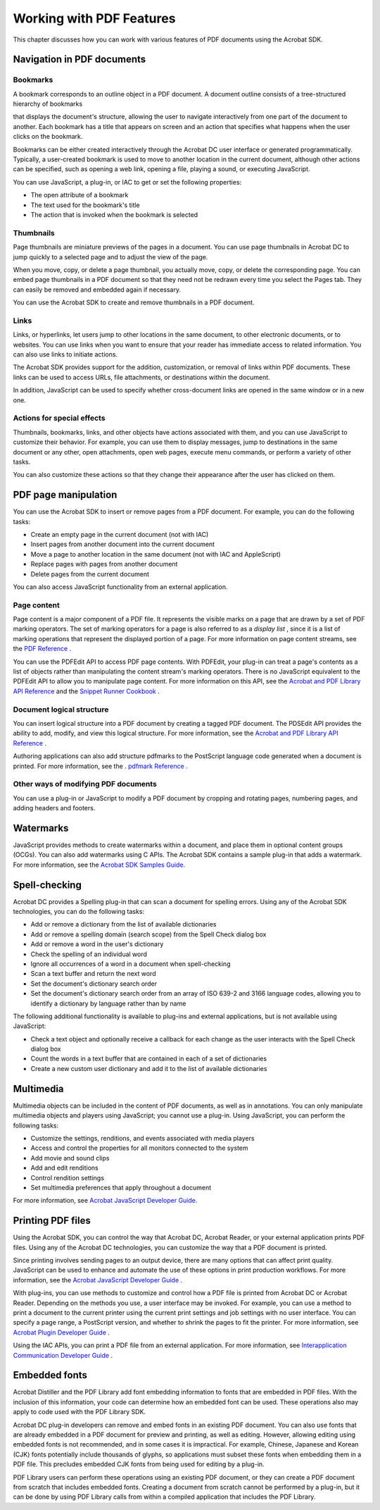 ******************************************************
Working with PDF Features
******************************************************

This chapter discusses how you can work with various features of PDF documents using the Acrobat SDK.

.. raw:: html

   <a name="48010"></a>

Navigation in PDF documents
===========================

.. raw:: html

   <a name="61268"></a>

Bookmarks
---------

A bookmark corresponds to an outline object in a PDF document. A document outline consists of a tree-structured hierarchy of bookmarks

that displays the document's structure, allowing the user to navigate interactively from one part of the document to another. Each bookmark has a title that appears on screen and an action that specifies what happens when the user clicks on the bookmark.

Bookmarks can be either created interactively through the Acrobat DC user interface or generated programmatically. Typically, a user-created bookmark is used to move to another location in the current document, although other actions can be specified, such as opening a web link, opening a file, playing a sound, or executing JavaScript.

You can use JavaScript, a plug-in, or IAC to get or set the following properties:

-  The open attribute of a bookmark
-  The text used for the bookmark's title
-  The action that is invoked when the bookmark is selected

.. raw:: html

   <a name="48703"></a>

Thumbnails
----------

Page thumbnails are miniature previews of the pages in a document. You can use page thumbnails in Acrobat DC to jump quickly to a selected page and to adjust the view of the page.

When you move, copy, or delete a page thumbnail, you actually move, copy, or delete the corresponding page. You can embed page thumbnails in a PDF document so that they need not be redrawn every time you select the Pages tab. They can easily be removed and embedded again if necessary.

You can use the Acrobat SDK to create and remove thumbnails in a PDF document.

.. raw:: html

   <a name="74764"></a>

Links
-----

Links, or hyperlinks, let users jump to other locations in the same document, to other electronic documents, or to websites. You can use links when you want to ensure that your reader has immediate access to related information. You can also use links to initiate actions.

The Acrobat SDK provides support for the addition, customization, or removal of links within PDF documents. These links can be used to access URLs, file attachments, or destinations within the document.

In addition, JavaScript can be used to specify whether cross-document links are opened in the same window or in a new one.

.. raw:: html

   <a name="36257"></a>

Actions for special effects
---------------------------

Thumbnails, bookmarks, links, and other objects have actions associated with them, and you can use JavaScript to customize their behavior. For example, you can use them to display messages, jump to destinations in the same document or any other, open attachments, open web pages, execute menu commands, or perform a variety of other tasks.

You can also customize these actions so that they change their appearance after the user has clicked on them.

.. raw:: html

   <a name="67060"></a>

PDF page manipulation
=====================

You can use the Acrobat SDK to insert or remove pages from a PDF document. For example, you can do the following tasks:

-  Create an empty page in the current document (not with IAC)
-  Insert pages from another document into the current document
-  Move a page to another location in the same document (not with IAC and AppleScript)
-  Replace pages with pages from another document
-  Delete pages from the current document

You can also access JavaScript functionality from an external application.

.. raw:: html

   <a name="70311"></a>

Page content
------------

Page content is a major component of a PDF file. It represents the visible marks on a page that are drawn by a set of PDF marking operators. The set of marking operators for a page is also referred to as a *display list* , since it is a list of marking operations that represent the displayed portion of a page. For more information on page content streams, see the `PDF Reference <https://www.adobe.com/go/pdfreference>`__ .

You can use the PDFEdit API to access PDF page contents. With PDFEdit, your plug-in can treat a page's contents as a list of objects rather than manipulating the content stream's marking operators. There is no JavaScript equivalent to the PDFEdit API to allow you to manipulate page content. For more information on this API, see the `Acrobat and PDF Library API Reference <https://www.adobe.com/go/pdflibrary>`__ and the `Snippet Runner Cookbook <http://www.adobe.com/go/acrobatsdk_snippet>`__ .

.. raw:: html

   <a name="89157"></a>

Document logical structure
--------------------------

You can insert logical structure into a PDF document by creating a tagged PDF document. The PDSEdit API provides the ability to add, modify, and view this logical structure. For more information, see the `Acrobat and PDF Library API Reference <https://www.adobe.com/go/pdflibrary>`__ .

Authoring applications can also add structure pdfmarks to the PostScript language code generated when a document is printed. For more information, see the . `pdfmark Reference <http://www.adobe.com/go/pdfmark>`__ .

.. raw:: html

   <a name="56283"></a>

Other ways of modifying PDF documents
-------------------------------------

You can use a plug-in or JavaScript to modify a PDF document by cropping and rotating pages, numbering pages, and adding headers and footers.

.. raw:: html

   <a name="67602"></a>

Watermarks
==========

JavaScript provides methods to create watermarks within a document, and place them in optional content groups (OCGs). You can also add watermarks using C APIs. The Acrobat SDK contains a sample plug-in that adds a watermark. For more information, see the `Acrobat SDK Samples Guide. <http://www.adobe.com/go/acrobatsdk_samplesguide>`__

.. raw:: html

   <a name="53850"></a>

Spell-checking
==============

Acrobat DC provides a Spelling plug-in that can scan a document for spelling errors. Using any of the Acrobat SDK technologies, you can do the following tasks:

-  Add or remove a dictionary from the list of available dictionaries
-  Add or remove a spelling domain (search scope) from the Spell Check dialog box
-  Add or remove a word in the user's dictionary
-  Check the spelling of an individual word
-  Ignore all occurrences of a word in a document when spell-checking
-  Scan a text buffer and return the next word
-  Set the document's dictionary search order
-  Set the document's dictionary search order from an array of ISO 639-2 and 3166 language codes, allowing you to identify a dictionary by language rather than by name

The following additional functionality is available to plug-ins and external applications, but is not available using JavaScript:

-  Check a text object and optionally receive a callback for each change as the user interacts with the Spell Check dialog box
-  Count the words in a text buffer that are contained in each of a set of dictionaries
-  Create a new custom user dictionary and add it to the list of available dictionaries

.. raw:: html

   <a name="13204"></a>

Multimedia
==========

Multimedia objects can be included in the content of PDF documents, as well as in annotations. You can only manipulate multimedia objects and players using JavaScript; you cannot use a plug-in. Using JavaScript, you can perform the following tasks:

-  Customize the settings, renditions, and events associated with media players
-  Access and control the properties for all monitors connected to the system
-  Add movie and sound clips
-  Add and edit renditions
-  Control rendition settings
-  Set multimedia preferences that apply throughout a document

For more information, see `Acrobat JavaScript Developer Guide. <http://www.adobe.com/go/acrobatsdk_jsdevguide>`__

.. raw:: html

   <a name="39330"></a>

Printing PDF files
==================

Using the Acrobat SDK, you can control the way that Acrobat DC, Acrobat Reader, or your external application prints PDF files. Using any of the Acrobat DC technologies, you can customize the way that a PDF document is printed.

Since printing involves sending pages to an output device, there are many options that can affect print quality. JavaScript can be used to enhance and automate the use of these options in print production workflows. For more information, see the `Acrobat JavaScript Developer Guide <http://www.adobe.com/go/acrobatsdk_jsdevguide>`__ .

With plug-ins, you can use methods to customize and control how a PDF file is printed from Acrobat DC or Acrobat Reader. Depending on the methods you use, a user interface may be invoked. For example, you can use a method to print a document to the current printer using the current print settings and job settings with no user interface. You can specify a page range, a PostScript version, and whether to shrink the pages to fit the printer. For more information, see `Acrobat Plugin Developer Guide <http://www.adobe.com/go/acrobatsdk_pluginguide>`__ .

Using the IAC APIs, you can print a PDF file from an external application. For more information, see `Interapplication Communication Developer Guide <http://www.adobe.com/go/acrobatsdk_iacguide>`__ .

.. raw:: html

   <a name="56377"></a>

Embedded fonts
==============

Acrobat Distiller and the PDF Library add font embedding information to fonts that are embedded in PDF files. With the inclusion of this information, your code can determine how an embedded font can be used. These operations also may apply to code used with the PDF Library SDK.

Acrobat DC plug-in developers can remove and embed fonts in an existing PDF document. You can also use fonts that are already embedded in a PDF document for preview and printing, as well as editing. However, allowing editing using embedded fonts is not recommended, and in some cases it is impractical. For example, Chinese, Japanese and Korean (CJK) fonts potentially include thousands of glyphs, so applications must subset these fonts when embedding them in a PDF file. This precludes embedded CJK fonts from being used for editing by a plug-in.

PDF Library users can perform these operations using an existing PDF document, or they can create a PDF document from scratch that includes embedded fonts. Creating a document from scratch cannot be performed by a plug-in, but it can be done by using PDF Library calls from within a compiled application that includes the PDF Library.
